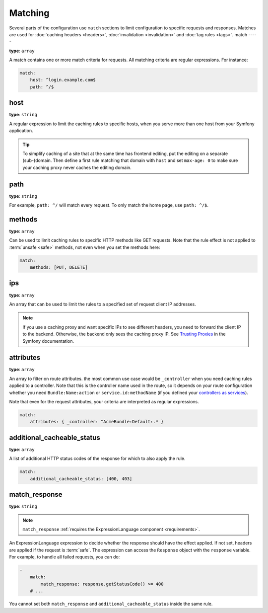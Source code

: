 Matching
========

Several parts of the configuration use ``match`` sections to limit
configuration to specific requests and responses. Matches are used for
:doc:`caching headers <headers>`, :doc:`invalidation <invalidation>` and
:doc:`tag rules <tags>`.
match
-----

**type**: ``array``

A match contains one or more match criteria for requests. All matching criteria
are regular expressions. For instance:

.. code-block:: yaml

    match:
        host: ^login.example.com$
        path: ^/$

host
""""

**type**: ``string``

A regular expression to limit the caching rules to specific hosts, when you
serve more than one host from your Symfony application.

.. tip::

    To simplify caching of a site that at the same time has frontend
    editing, put the editing on a separate (sub-)domain. Then define a first
    rule matching that domain with ``host`` and set ``max-age: 0`` to make sure
    your caching proxy never caches the editing domain.

path
""""

**type**: ``string``

For example, ``path: ^/`` will match every request. To only match the home
page, use ``path: ^/$``.

methods
"""""""

**type**: ``array``

Can be used to limit caching rules to specific HTTP methods like GET requests.
Note that the rule effect is not applied to :term:`unsafe <safe>` methods, not
even when you set the methods here:

.. code-block:: yaml

    match:
        methods: [PUT, DELETE]

ips
"""

**type**: ``array``

An array that can be used to limit the rules to a specified set of request
client IP addresses.

.. note::

    If you use a caching proxy and want specific IPs to see different headers,
    you need to forward the client IP to the backend. Otherwise, the backend
    only sees the caching proxy IP. See `Trusting Proxies`_ in the Symfony
    documentation.

attributes
""""""""""

**type**: ``array``

An array to filter on route attributes. the most common use case would be
``_controller`` when you need caching rules applied to a controller. Note that
this is the controller name used in the route, so it depends on your route
configuration whether you need ``Bundle:Name:action`` or
``service.id:methodName`` (if you defined your `controllers as services`_).

Note that even for the request attributes, your criteria are interpreted as
regular expressions.

.. code-block:: yaml

    match:
        attributes: { _controller: ^AcmeBundle:Default:.* }

.. _additional_cacheable_status:

additional_cacheable_status
"""""""""""""""""""""""""""

**type**: ``array``

A list of additional HTTP status codes of the response for which to also apply
the rule.

.. code-block:: yaml

    match:
        additional_cacheable_status: [400, 403]

.. _match_response:

match_response
""""""""""""""

**type**: ``string``

.. note::

    ``match_response`` :ref:`requires the ExpressionLanguage component <requirements>`.

An ExpressionLanguage expression to decide whether the response should have
the effect applied. If not set, headers are applied if the request is
:term:`safe`. The expression can access the ``Response`` object with the
``response`` variable. For example, to handle all failed requests, you can do:

.. code-block:: yaml

    -
        match:
            match_response: response.getStatusCode() >= 400
        # ...

You cannot set both ``match_response`` and ``additional_cacheable_status``
inside the same rule.

.. _Trusting Proxies: http://symfony.com/doc/current/components/http_foundation/trusting_proxies.html
.. _controllers as services: http://symfony.com/doc/current/cookbook/controller/service.html
